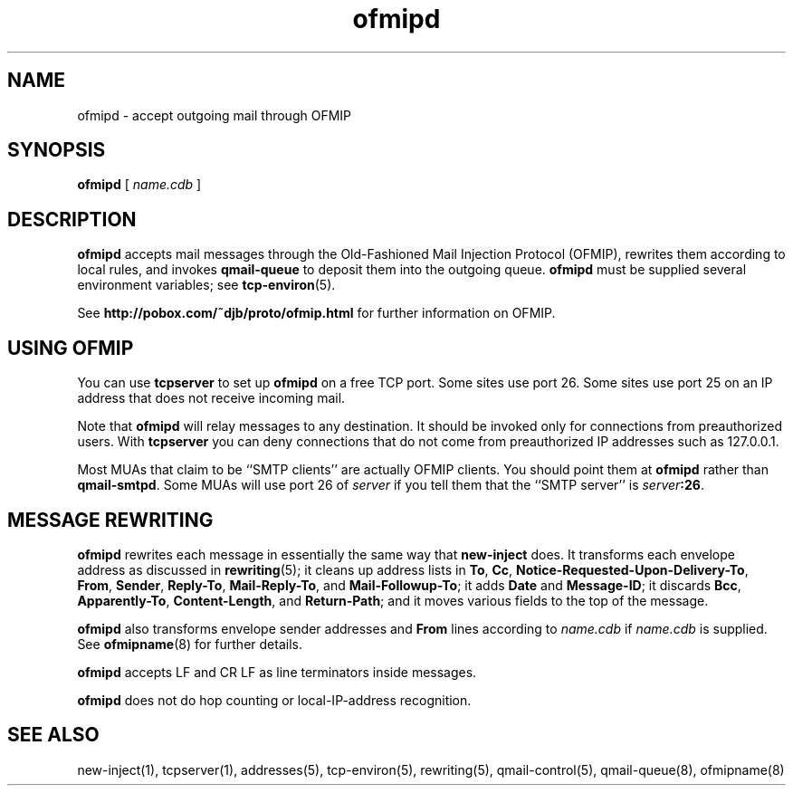 .TH ofmipd 8
.SH NAME
ofmipd \- accept outgoing mail through OFMIP
.SH SYNOPSIS
.B ofmipd
[
.I name.cdb
]
.SH DESCRIPTION
.B ofmipd
accepts mail messages through the
Old-Fashioned Mail Injection Protocol (OFMIP),
rewrites them according to local rules,
and invokes
.B qmail-queue
to deposit them into the outgoing queue.
.B ofmipd
must be supplied several environment variables;
see
.BR tcp-environ (5).

See
.B http://pobox.com/~djb/proto/ofmip.html
for further information on OFMIP.
.SH "USING OFMIP"
You can use
.B tcpserver
to set up
.B ofmipd
on a free TCP port.
Some sites use port 26.
Some sites use port 25 on an IP address that does not receive incoming mail.

Note that
.B ofmipd
will relay messages to any destination.
It should be invoked
only for connections from preauthorized users.
With
.B tcpserver
you can deny connections
that do not come from preauthorized IP addresses such as 127.0.0.1.

Most MUAs that claim to be ``SMTP clients''
are actually OFMIP clients.
You should point them at
.B ofmipd
rather than
.BR qmail-smtpd .
Some MUAs will use port 26 of 
.I server
if you tell them that the ``SMTP server'' is
.IR server\fB:26 .
.SH "MESSAGE REWRITING"
.B ofmipd
rewrites each message in essentially the same way that
.B new-inject
does.
It transforms each envelope address
as discussed in
.BR rewriting (5);
it cleans up address lists in
.BR To ,
.BR Cc ,
.BR Notice-Requested-Upon-Delivery-To ,
.BR From ,
.BR Sender ,
.BR Reply-To ,
.BR Mail-Reply-To ,
and
.BR Mail-Followup-To ;
it adds
.B Date
and
.BR Message-ID ;
it discards
.BR Bcc ,
.BR Apparently-To ,
.BR Content-Length ,
and
.BR Return-Path ;
and it moves various fields to the top of the message.

.B ofmipd
also transforms envelope sender addresses and
.B From
lines according to
.I name.cdb
if
.I name.cdb
is supplied.
See
.BR ofmipname (8)
for further details.

.B ofmipd
accepts LF and CR LF as line terminators inside messages.

.B ofmipd
does not do hop counting
or local-IP-address recognition.
.SH "SEE ALSO"
new-inject(1),
tcpserver(1),
addresses(5),
tcp-environ(5),
rewriting(5),
qmail-control(5),
qmail-queue(8),
ofmipname(8)
